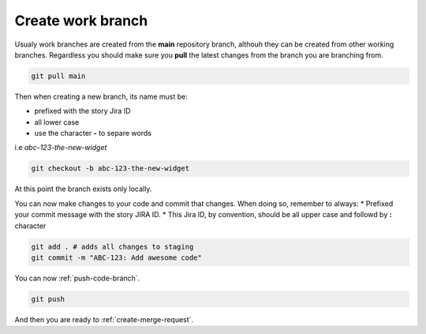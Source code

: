 Create work branch
+++++++++++++++++++++++

Usualy work branches are created from the **main** repository branch, althouh they can be created from other working branches.
Regardless you should make sure you **pull** the latest changes from the branch you are branching from.

.. code:: bash

  git pull main

Then when creating a new branch, its name must be:

* prefixed with the story Jira ID
* all lower case
* use the character **-** to separe words
  
i.e *abc-123-the-new-widget*

.. code:: bash

  git checkout -b abc-123-the-new-widget

At this point the branch exists only locally.

You can now make changes to your code and commit that changes.
When doing so, remember to always:
* Prefixed your commit message with the story JIRA ID.
* This Jira ID, by convention, should be all upper case and followd by **:** character

.. code:: bash

  git add . # adds all changes to staging
  git commit -m "ABC-123: Add awesome code"

You can now :ref:`push-code-branch`.

.. code:: bash

  git push

And then you are ready to :ref:`create-merge-request`.